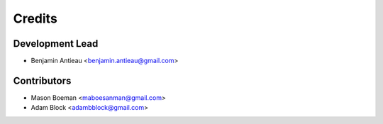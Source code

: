 =======
Credits
=======

Development Lead
----------------

* Benjamin Antieau <benjamin.antieau@gmail.com>

Contributors
------------

* Mason Boeman <maboesanman@gmail.com>
* Adam Block <adambblock@gmail.com>
